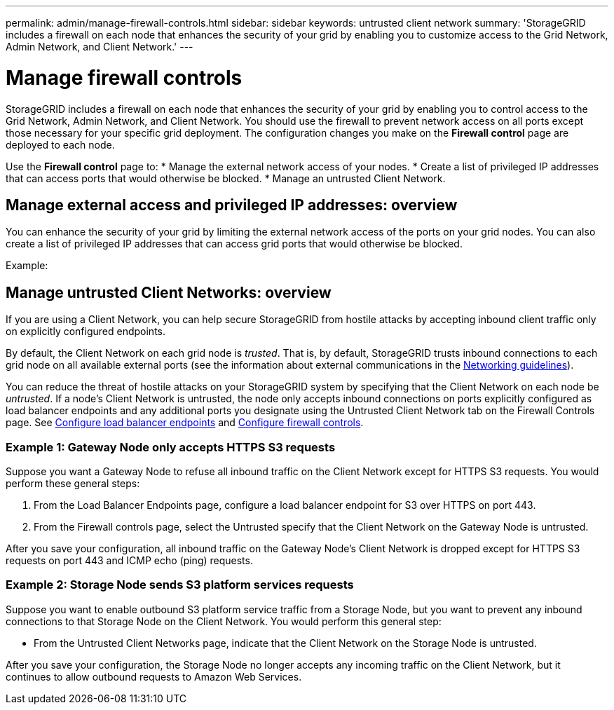---
permalink: admin/manage-firewall-controls.html
sidebar: sidebar
keywords: untrusted client network
summary: 'StorageGRID includes a firewall on each node that enhances the security of your grid by enabling you to customize access to the Grid Network, Admin Network, and Client Network.'
---


= Manage firewall controls
:icons: font
:imagesdir: ../media/

[.lead]
StorageGRID includes a firewall on each node that enhances the security of your grid by enabling you to control access to the Grid Network, Admin Network, and Client Network. You should use the firewall to prevent network access on all ports except those necessary for your specific grid deployment. The configuration changes you make on the *Firewall control* page are deployed to each node. 

Use the *Firewall control* page to: 
* Manage the external network access of your nodes.
* Create a list of privileged IP addresses that can access ports that would otherwise be blocked.
* Manage an untrusted Client Network.

== Manage external access and privileged IP addresses: overview
You can enhance the security of your grid by limiting the external network access of the ports on your grid nodes. You can also create a list of privileged IP addresses that can access grid ports that would otherwise be blocked. 



Example: 

== Manage untrusted Client Networks: overview

If you are using a Client Network, you can help secure StorageGRID from hostile attacks by accepting inbound client traffic only on explicitly configured endpoints.

By default, the Client Network on each grid node is _trusted_. That is, by default, StorageGRID trusts inbound connections to each grid node on all available external ports (see the information about external communications in the xref:../network/index.adoc[Networking guidelines]).

You can reduce the threat of hostile attacks on your StorageGRID system by specifying that the Client Network on each node be _untrusted_. If a node's Client Network is untrusted, the node only accepts inbound connections on ports explicitly configured as load balancer endpoints and any additional ports you designate using the Untrusted Client Network tab on the Firewall Controls page. See xref:configuring-load-balancer-endpoints.adoc[Configure load balancer endpoints] and xref:configure-firewall-controls.adoc[Configure firewall controls].

=== Example 1: Gateway Node only accepts HTTPS S3 requests

Suppose you want a Gateway Node to refuse all inbound traffic on the Client Network except for HTTPS S3 requests. You would perform these general steps:

. From the Load Balancer Endpoints page, configure a load balancer endpoint for S3 over HTTPS on port 443.
. From the Firewall controls page, select the Untrusted specify that the Client Network on the Gateway Node is untrusted.

After you save your configuration, all inbound traffic on the Gateway Node's Client Network is dropped except for HTTPS S3 requests on port 443 and ICMP echo (ping) requests.

=== Example 2: Storage Node sends S3 platform services requests

Suppose you want to enable outbound S3 platform service traffic from a Storage Node, but you want to prevent any inbound connections to that Storage Node on the Client Network. You would perform this general step:

* From the Untrusted Client Networks page, indicate that the Client Network on the Storage Node is untrusted.

After you save your configuration, the Storage Node no longer accepts any incoming traffic on the Client Network, but it continues to allow outbound requests to Amazon Web Services.

